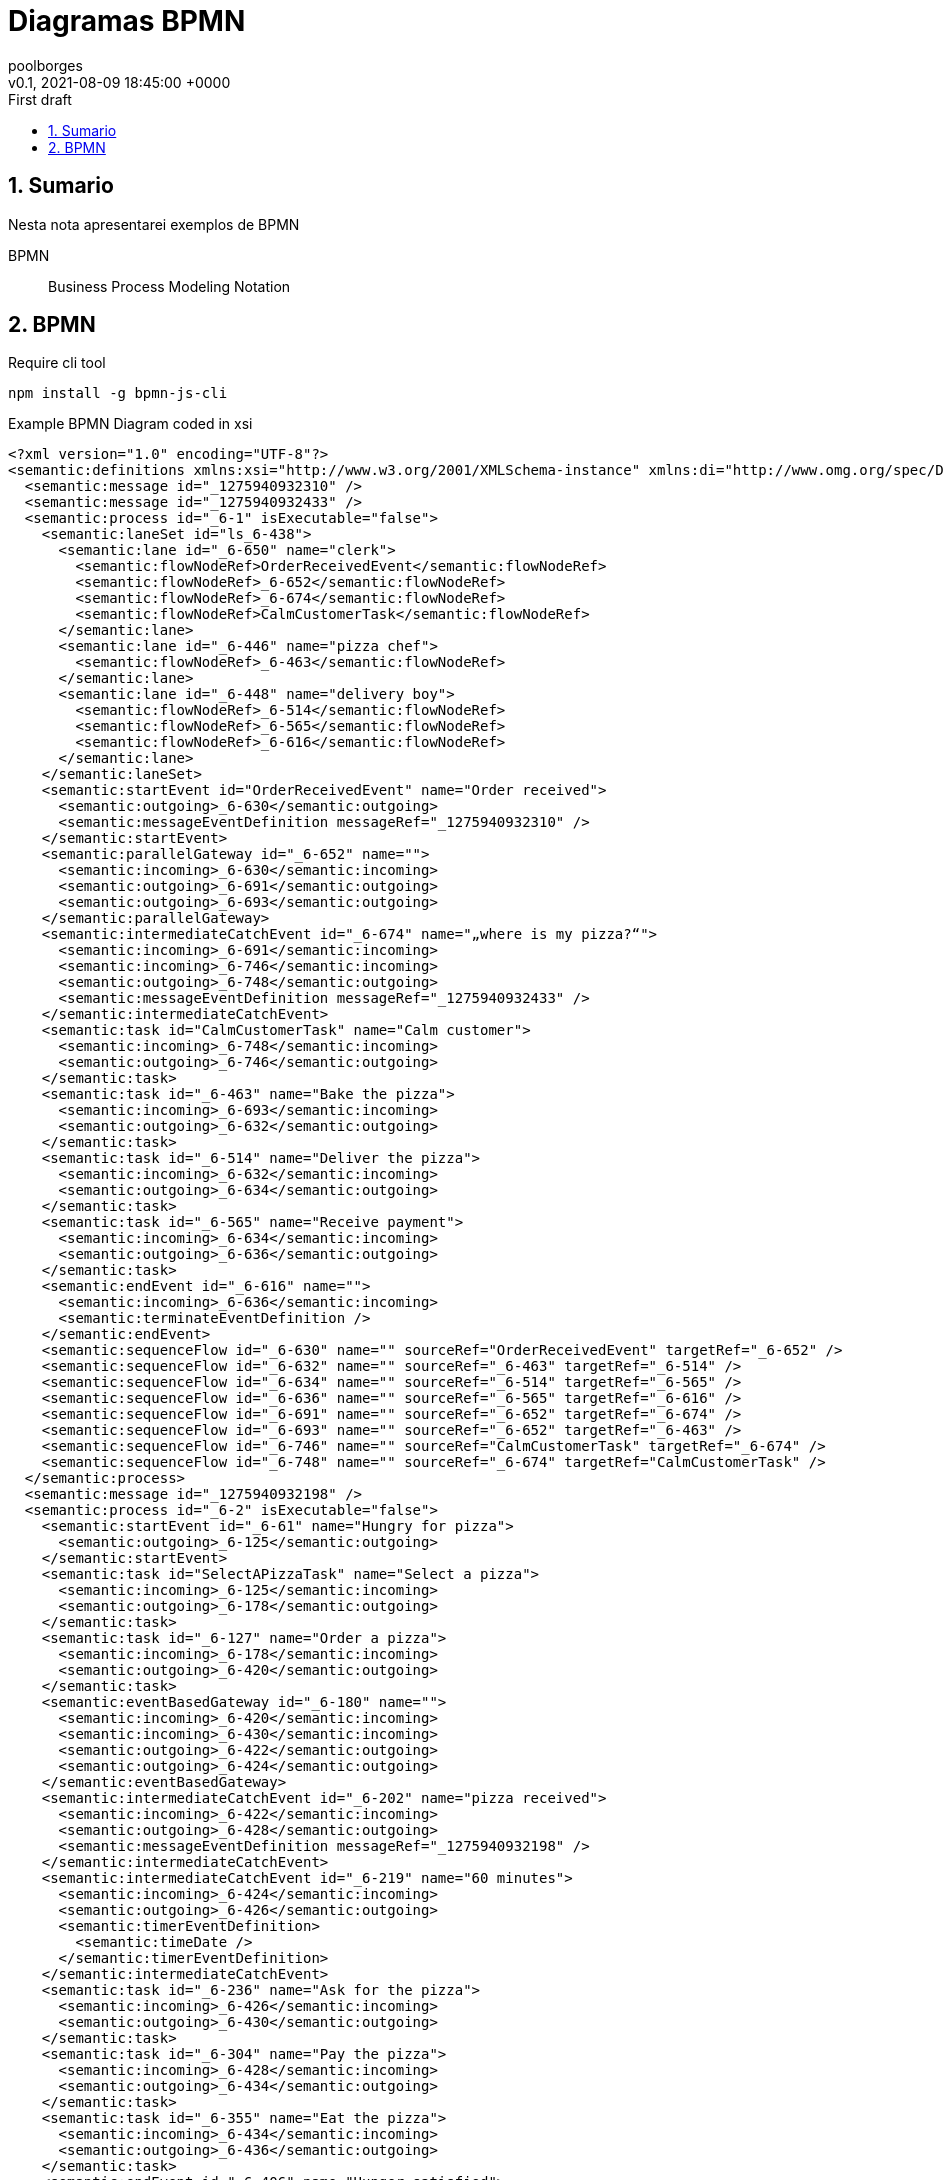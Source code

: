 = Diagramas BPMN
:page-layout: note
:author: poolborges
:revnumber: v0.1
:revdate: 2021-08-09 18:45:00 +0000
:revremark: First draft
:version-label:
:generated_: {localdate} {localtime}
:generated: {docdatetime}
:page-modified_date: 2021-08-09 18:45:00 +0000
:sectnums:                                                          
:toc:                                                               
:toclevels: 3                                                      
:toc-title!: Conteudo  
:page-description: Breve descrição e exemplos de diagramas com BPMN

[[doc.summary]]
== Sumario

Nesta nota apresentarei exemplos de BPMN 

BPMN:: Business Process Modeling Notation 

== BPMN 

.Require cli tool
----
npm install -g bpmn-js-cli
----

.Example BPMN Diagram coded in xsi
[bpmn]
----
<?xml version="1.0" encoding="UTF-8"?>
<semantic:definitions xmlns:xsi="http://www.w3.org/2001/XMLSchema-instance" xmlns:di="http://www.omg.org/spec/DD/20100524/DI" xmlns:bpmndi="http://www.omg.org/spec/BPMN/20100524/DI" xmlns:dc="http://www.omg.org/spec/DD/20100524/DC" xmlns:semantic="http://www.omg.org/spec/BPMN/20100524/MODEL" id="_1275940932088" targetNamespace="http://www.trisotech.com/definitions/_1275940932088" exporter="Camunda Modeler" exporterVersion="1.16.0">
  <semantic:message id="_1275940932310" />
  <semantic:message id="_1275940932433" />
  <semantic:process id="_6-1" isExecutable="false">
    <semantic:laneSet id="ls_6-438">
      <semantic:lane id="_6-650" name="clerk">
        <semantic:flowNodeRef>OrderReceivedEvent</semantic:flowNodeRef>
        <semantic:flowNodeRef>_6-652</semantic:flowNodeRef>
        <semantic:flowNodeRef>_6-674</semantic:flowNodeRef>
        <semantic:flowNodeRef>CalmCustomerTask</semantic:flowNodeRef>
      </semantic:lane>
      <semantic:lane id="_6-446" name="pizza chef">
        <semantic:flowNodeRef>_6-463</semantic:flowNodeRef>
      </semantic:lane>
      <semantic:lane id="_6-448" name="delivery boy">
        <semantic:flowNodeRef>_6-514</semantic:flowNodeRef>
        <semantic:flowNodeRef>_6-565</semantic:flowNodeRef>
        <semantic:flowNodeRef>_6-616</semantic:flowNodeRef>
      </semantic:lane>
    </semantic:laneSet>
    <semantic:startEvent id="OrderReceivedEvent" name="Order received">
      <semantic:outgoing>_6-630</semantic:outgoing>
      <semantic:messageEventDefinition messageRef="_1275940932310" />
    </semantic:startEvent>
    <semantic:parallelGateway id="_6-652" name="">
      <semantic:incoming>_6-630</semantic:incoming>
      <semantic:outgoing>_6-691</semantic:outgoing>
      <semantic:outgoing>_6-693</semantic:outgoing>
    </semantic:parallelGateway>
    <semantic:intermediateCatchEvent id="_6-674" name="„where is my pizza?“">
      <semantic:incoming>_6-691</semantic:incoming>
      <semantic:incoming>_6-746</semantic:incoming>
      <semantic:outgoing>_6-748</semantic:outgoing>
      <semantic:messageEventDefinition messageRef="_1275940932433" />
    </semantic:intermediateCatchEvent>
    <semantic:task id="CalmCustomerTask" name="Calm customer">
      <semantic:incoming>_6-748</semantic:incoming>
      <semantic:outgoing>_6-746</semantic:outgoing>
    </semantic:task>
    <semantic:task id="_6-463" name="Bake the pizza">
      <semantic:incoming>_6-693</semantic:incoming>
      <semantic:outgoing>_6-632</semantic:outgoing>
    </semantic:task>
    <semantic:task id="_6-514" name="Deliver the pizza">
      <semantic:incoming>_6-632</semantic:incoming>
      <semantic:outgoing>_6-634</semantic:outgoing>
    </semantic:task>
    <semantic:task id="_6-565" name="Receive payment">
      <semantic:incoming>_6-634</semantic:incoming>
      <semantic:outgoing>_6-636</semantic:outgoing>
    </semantic:task>
    <semantic:endEvent id="_6-616" name="">
      <semantic:incoming>_6-636</semantic:incoming>
      <semantic:terminateEventDefinition />
    </semantic:endEvent>
    <semantic:sequenceFlow id="_6-630" name="" sourceRef="OrderReceivedEvent" targetRef="_6-652" />
    <semantic:sequenceFlow id="_6-632" name="" sourceRef="_6-463" targetRef="_6-514" />
    <semantic:sequenceFlow id="_6-634" name="" sourceRef="_6-514" targetRef="_6-565" />
    <semantic:sequenceFlow id="_6-636" name="" sourceRef="_6-565" targetRef="_6-616" />
    <semantic:sequenceFlow id="_6-691" name="" sourceRef="_6-652" targetRef="_6-674" />
    <semantic:sequenceFlow id="_6-693" name="" sourceRef="_6-652" targetRef="_6-463" />
    <semantic:sequenceFlow id="_6-746" name="" sourceRef="CalmCustomerTask" targetRef="_6-674" />
    <semantic:sequenceFlow id="_6-748" name="" sourceRef="_6-674" targetRef="CalmCustomerTask" />
  </semantic:process>
  <semantic:message id="_1275940932198" />
  <semantic:process id="_6-2" isExecutable="false">
    <semantic:startEvent id="_6-61" name="Hungry for pizza">
      <semantic:outgoing>_6-125</semantic:outgoing>
    </semantic:startEvent>
    <semantic:task id="SelectAPizzaTask" name="Select a pizza">
      <semantic:incoming>_6-125</semantic:incoming>
      <semantic:outgoing>_6-178</semantic:outgoing>
    </semantic:task>
    <semantic:task id="_6-127" name="Order a pizza">
      <semantic:incoming>_6-178</semantic:incoming>
      <semantic:outgoing>_6-420</semantic:outgoing>
    </semantic:task>
    <semantic:eventBasedGateway id="_6-180" name="">
      <semantic:incoming>_6-420</semantic:incoming>
      <semantic:incoming>_6-430</semantic:incoming>
      <semantic:outgoing>_6-422</semantic:outgoing>
      <semantic:outgoing>_6-424</semantic:outgoing>
    </semantic:eventBasedGateway>
    <semantic:intermediateCatchEvent id="_6-202" name="pizza received">
      <semantic:incoming>_6-422</semantic:incoming>
      <semantic:outgoing>_6-428</semantic:outgoing>
      <semantic:messageEventDefinition messageRef="_1275940932198" />
    </semantic:intermediateCatchEvent>
    <semantic:intermediateCatchEvent id="_6-219" name="60 minutes">
      <semantic:incoming>_6-424</semantic:incoming>
      <semantic:outgoing>_6-426</semantic:outgoing>
      <semantic:timerEventDefinition>
        <semantic:timeDate />
      </semantic:timerEventDefinition>
    </semantic:intermediateCatchEvent>
    <semantic:task id="_6-236" name="Ask for the pizza">
      <semantic:incoming>_6-426</semantic:incoming>
      <semantic:outgoing>_6-430</semantic:outgoing>
    </semantic:task>
    <semantic:task id="_6-304" name="Pay the pizza">
      <semantic:incoming>_6-428</semantic:incoming>
      <semantic:outgoing>_6-434</semantic:outgoing>
    </semantic:task>
    <semantic:task id="_6-355" name="Eat the pizza">
      <semantic:incoming>_6-434</semantic:incoming>
      <semantic:outgoing>_6-436</semantic:outgoing>
    </semantic:task>
    <semantic:endEvent id="_6-406" name="Hunger satisfied">
      <semantic:incoming>_6-436</semantic:incoming>
    </semantic:endEvent>
    <semantic:sequenceFlow id="_6-125" name="" sourceRef="_6-61" targetRef="SelectAPizzaTask" />
    <semantic:sequenceFlow id="_6-178" name="" sourceRef="SelectAPizzaTask" targetRef="_6-127" />
    <semantic:sequenceFlow id="_6-420" name="" sourceRef="_6-127" targetRef="_6-180" />
    <semantic:sequenceFlow id="_6-422" name="" sourceRef="_6-180" targetRef="_6-202" />
    <semantic:sequenceFlow id="_6-424" name="" sourceRef="_6-180" targetRef="_6-219" />
    <semantic:sequenceFlow id="_6-426" name="" sourceRef="_6-219" targetRef="_6-236" />
    <semantic:sequenceFlow id="_6-428" name="" sourceRef="_6-202" targetRef="_6-304" />
    <semantic:sequenceFlow id="_6-430" name="" sourceRef="_6-236" targetRef="_6-180" />
    <semantic:sequenceFlow id="_6-434" name="" sourceRef="_6-304" targetRef="_6-355" />
    <semantic:sequenceFlow id="_6-436" name="" sourceRef="_6-355" targetRef="_6-406" />
  </semantic:process>
  <semantic:collaboration id="C1275940932557">
    <semantic:participant id="_6-53" name="Pizza Customer" processRef="_6-2" />
    <semantic:participant id="_6-438" name="Pizza vendor" processRef="_6-1" />
    <semantic:messageFlow id="_6-638" name="pizza order" sourceRef="_6-127" targetRef="OrderReceivedEvent" />
    <semantic:messageFlow id="_6-642" name="" sourceRef="_6-236" targetRef="_6-674" />
    <semantic:messageFlow id="_6-646" name="receipt" sourceRef="_6-565" targetRef="_6-304" />
    <semantic:messageFlow id="_6-648" name="money" sourceRef="_6-304" targetRef="_6-565" />
    <semantic:messageFlow id="_6-640" name="pizza" sourceRef="_6-514" targetRef="_6-202" />
    <semantic:messageFlow id="_6-750" name="" sourceRef="CalmCustomerTask" targetRef="_6-236" />
  </semantic:collaboration>
  <bpmndi:BPMNDiagram id="Trisotech.Visio-_6" name="Untitled Diagram" documentation="" resolution="96.00000267028808">
    <bpmndi:BPMNPlane bpmnElement="C1275940932557">
      <bpmndi:BPMNShape id="Trisotech.Visio__6-53" bpmnElement="_6-53" isHorizontal="true">
        <dc:Bounds x="12" y="12" width="1044" height="294" />
        <bpmndi:BPMNLabel />
      </bpmndi:BPMNShape>
      <bpmndi:BPMNShape id="Trisotech.Visio__6-438" bpmnElement="_6-438" isHorizontal="true">
        <dc:Bounds x="12" y="372" width="905" height="337" />
        <bpmndi:BPMNLabel />
      </bpmndi:BPMNShape>
      <bpmndi:BPMNShape id="Trisotech.Visio__6__6-650" bpmnElement="_6-650" isHorizontal="true">
        <dc:Bounds x="42" y="372" width="875" height="114" />
        <bpmndi:BPMNLabel />
      </bpmndi:BPMNShape>
      <bpmndi:BPMNShape id="Trisotech.Visio__6__6-446" bpmnElement="_6-446" isHorizontal="true">
        <dc:Bounds x="42" y="486" width="875" height="114" />
        <bpmndi:BPMNLabel />
      </bpmndi:BPMNShape>
      <bpmndi:BPMNShape id="Trisotech.Visio__6__6-448" bpmnElement="_6-448" isHorizontal="true">
        <dc:Bounds x="42" y="600" width="875" height="109" />
        <bpmndi:BPMNLabel />
      </bpmndi:BPMNShape>
      <bpmndi:BPMNShape id="Trisotech.Visio__6_OrderReceivedEvent" bpmnElement="OrderReceivedEvent">
        <dc:Bounds x="79" y="405" width="30" height="30" />
        <bpmndi:BPMNLabel />
      </bpmndi:BPMNShape>
      <bpmndi:BPMNShape id="Trisotech.Visio__6__6-652" bpmnElement="_6-652">
        <dc:Bounds x="140" y="399" width="42" height="42" />
        <bpmndi:BPMNLabel />
      </bpmndi:BPMNShape>
      <bpmndi:BPMNShape id="Trisotech.Visio__6__6-674" bpmnElement="_6-674">
        <dc:Bounds x="218" y="404" width="32" height="32" />
        <bpmndi:BPMNLabel />
      </bpmndi:BPMNShape>
      <bpmndi:BPMNShape id="Trisotech.Visio__6_CalmCustomerTask" bpmnElement="CalmCustomerTask">
        <dc:Bounds x="286" y="386" width="83" height="68" />
        <bpmndi:BPMNLabel />
      </bpmndi:BPMNShape>
      <bpmndi:BPMNShape id="Trisotech.Visio__6__6-463" bpmnElement="_6-463">
        <dc:Bounds x="252" y="521" width="83" height="68" />
        <bpmndi:BPMNLabel />
      </bpmndi:BPMNShape>
      <bpmndi:BPMNShape id="Trisotech.Visio__6__6-514" bpmnElement="_6-514">
        <dc:Bounds x="464" y="629" width="83" height="68" />
        <bpmndi:BPMNLabel />
      </bpmndi:BPMNShape>
      <bpmndi:BPMNShape id="Trisotech.Visio__6__6-565" bpmnElement="_6-565">
        <dc:Bounds x="603" y="629" width="83" height="68" />
        <bpmndi:BPMNLabel />
      </bpmndi:BPMNShape>
      <bpmndi:BPMNShape id="Trisotech.Visio__6__6-616" bpmnElement="_6-616">
        <dc:Bounds x="722" y="647" width="32" height="32" />
        <bpmndi:BPMNLabel />
      </bpmndi:BPMNShape>
      <bpmndi:BPMNShape id="Trisotech.Visio__6__6-61" bpmnElement="_6-61">
        <dc:Bounds x="66" y="96" width="30" height="30" />
        <bpmndi:BPMNLabel />
      </bpmndi:BPMNShape>
      <bpmndi:BPMNShape id="Trisotech.Visio__6__6-74" bpmnElement="SelectAPizzaTask">
        <dc:Bounds x="145" y="77" width="83" height="68" />
        <bpmndi:BPMNLabel />
      </bpmndi:BPMNShape>
      <bpmndi:BPMNShape id="Trisotech.Visio__6__6-127" bpmnElement="_6-127">
        <dc:Bounds x="265" y="77" width="83" height="68" />
        <bpmndi:BPMNLabel />
      </bpmndi:BPMNShape>
      <bpmndi:BPMNShape id="Trisotech.Visio__6__6-180" bpmnElement="_6-180">
        <dc:Bounds x="378" y="90" width="42" height="42" />
        <bpmndi:BPMNLabel />
      </bpmndi:BPMNShape>
      <bpmndi:BPMNShape id="Trisotech.Visio__6__6-202" bpmnElement="_6-202">
        <dc:Bounds x="647" y="95" width="32" height="32" />
        <bpmndi:BPMNLabel />
      </bpmndi:BPMNShape>
      <bpmndi:BPMNShape id="Trisotech.Visio__6__6-219" bpmnElement="_6-219">
        <dc:Bounds x="448" y="184" width="32" height="32" />
        <bpmndi:BPMNLabel />
      </bpmndi:BPMNShape>
      <bpmndi:BPMNShape id="Trisotech.Visio__6__6-236" bpmnElement="_6-236">
        <dc:Bounds x="517" y="166" width="83" height="68" />
        <bpmndi:BPMNLabel />
      </bpmndi:BPMNShape>
      <bpmndi:BPMNShape id="Trisotech.Visio__6__6-304" bpmnElement="_6-304">
        <dc:Bounds x="726" y="77" width="83" height="68" />
        <bpmndi:BPMNLabel />
      </bpmndi:BPMNShape>
      <bpmndi:BPMNShape id="Trisotech.Visio__6__6-355" bpmnElement="_6-355">
        <dc:Bounds x="834" y="77" width="83" height="68" />
        <bpmndi:BPMNLabel />
      </bpmndi:BPMNShape>
      <bpmndi:BPMNShape id="Trisotech.Visio__6__6-406" bpmnElement="_6-406">
        <dc:Bounds x="956" y="95" width="32" height="32" />
        <bpmndi:BPMNLabel />
      </bpmndi:BPMNShape>
      <bpmndi:BPMNEdge id="Trisotech.Visio__6__6-640" bpmnElement="_6-640">
        <di:waypoint x="506" y="629" />
        <di:waypoint x="506" y="384" />
        <di:waypoint x="663" y="384" />
        <di:waypoint x="663" y="127" />
        <bpmndi:BPMNLabel />
      </bpmndi:BPMNEdge>
      <bpmndi:BPMNEdge id="Trisotech.Visio__6__6-630" bpmnElement="_6-630">
        <di:waypoint x="109" y="420" />
        <di:waypoint x="140" y="420" />
        <bpmndi:BPMNLabel />
      </bpmndi:BPMNEdge>
      <bpmndi:BPMNEdge id="Trisotech.Visio__6__6-691" bpmnElement="_6-691">
        <di:waypoint x="182" y="420" />
        <di:waypoint x="200" y="420" />
        <di:waypoint x="218" y="420" />
        <bpmndi:BPMNLabel />
      </bpmndi:BPMNEdge>
      <bpmndi:BPMNEdge id="Trisotech.Visio__6__6-648" bpmnElement="_6-648">
        <di:waypoint x="754" y="145" />
        <di:waypoint x="754" y="408" />
        <di:waypoint x="630" y="408" />
        <di:waypoint x="631" y="629" />
        <bpmndi:BPMNLabel />
      </bpmndi:BPMNEdge>
      <bpmndi:BPMNEdge id="Trisotech.Visio__6__6-422" bpmnElement="_6-422">
        <di:waypoint x="420" y="111" />
        <di:waypoint x="438" y="111" />
        <di:waypoint x="647" y="111" />
        <bpmndi:BPMNLabel />
      </bpmndi:BPMNEdge>
      <bpmndi:BPMNEdge id="Trisotech.Visio__6__6-646" bpmnElement="_6-646" messageVisibleKind="non_initiating">
        <di:waypoint x="658" y="629" />
        <di:waypoint x="658" y="432" />
        <di:waypoint x="782" y="432" />
        <di:waypoint x="782" y="145" />
        <bpmndi:BPMNLabel />
      </bpmndi:BPMNEdge>
      <bpmndi:BPMNEdge id="Trisotech.Visio__6__6-428" bpmnElement="_6-428">
        <di:waypoint x="679" y="111" />
        <di:waypoint x="726" y="111" />
        <bpmndi:BPMNLabel />
      </bpmndi:BPMNEdge>
      <bpmndi:BPMNEdge id="Trisotech.Visio__6__6-748" bpmnElement="_6-748">
        <di:waypoint x="250" y="420" />
        <di:waypoint x="268" y="420" />
        <di:waypoint x="286" y="420" />
        <bpmndi:BPMNLabel />
      </bpmndi:BPMNEdge>
      <bpmndi:BPMNEdge id="Trisotech.Visio__6__6-420" bpmnElement="_6-420">
        <di:waypoint x="348" y="111" />
        <di:waypoint x="366" y="111" />
        <di:waypoint x="378" y="111" />
        <bpmndi:BPMNLabel />
      </bpmndi:BPMNEdge>
      <bpmndi:BPMNEdge id="Trisotech.Visio__6__6-636" bpmnElement="_6-636">
        <di:waypoint x="686" y="663" />
        <di:waypoint x="704" y="663" />
        <di:waypoint x="722" y="663" />
        <bpmndi:BPMNLabel />
      </bpmndi:BPMNEdge>
      <bpmndi:BPMNEdge id="Trisotech.Visio__6__6-750" bpmnElement="_6-750">
        <di:waypoint x="328" y="386" />
        <di:waypoint x="328" y="348" />
        <di:waypoint x="572" y="348" />
        <di:waypoint x="572" y="234" />
        <bpmndi:BPMNLabel />
      </bpmndi:BPMNEdge>
      <bpmndi:BPMNEdge id="Trisotech.Visio__6__6-436" bpmnElement="_6-436">
        <di:waypoint x="918" y="111" />
        <di:waypoint x="936" y="111" />
        <di:waypoint x="956" y="111" />
        <bpmndi:BPMNLabel />
      </bpmndi:BPMNEdge>
      <bpmndi:BPMNEdge id="Trisotech.Visio__6__6-632" bpmnElement="_6-632">
        <di:waypoint x="335" y="555" />
        <di:waypoint x="353" y="555" />
        <di:waypoint x="353" y="663" />
        <di:waypoint x="464" y="663" />
        <bpmndi:BPMNLabel />
      </bpmndi:BPMNEdge>
      <bpmndi:BPMNEdge id="Trisotech.Visio__6__6-634" bpmnElement="_6-634">
        <di:waypoint x="548" y="663" />
        <di:waypoint x="603" y="663" />
        <bpmndi:BPMNLabel />
      </bpmndi:BPMNEdge>
      <bpmndi:BPMNEdge id="Trisotech.Visio__6__6-125" bpmnElement="_6-125">
        <di:waypoint x="96" y="111" />
        <di:waypoint x="114" y="111" />
        <di:waypoint x="145" y="111" />
        <bpmndi:BPMNLabel />
      </bpmndi:BPMNEdge>
      <bpmndi:BPMNEdge id="Trisotech.Visio__6__6-430" bpmnElement="_6-430">
        <di:waypoint x="600" y="200" />
        <di:waypoint x="618" y="200" />
        <di:waypoint x="618" y="252" />
        <di:waypoint x="576" y="252" />
        <di:waypoint x="549" y="252" />
        <di:waypoint x="360" y="252" />
        <di:waypoint x="360" y="111" />
        <di:waypoint x="378" y="111" />
        <bpmndi:BPMNLabel />
      </bpmndi:BPMNEdge>
      <bpmndi:BPMNEdge id="Trisotech.Visio__6__6-642" bpmnElement="_6-642">
        <di:waypoint x="545" y="234" />
        <di:waypoint x="545" y="324" />
        <di:waypoint x="234" y="324" />
        <di:waypoint x="234" y="404" />
        <bpmndi:BPMNLabel />
      </bpmndi:BPMNEdge>
      <bpmndi:BPMNEdge id="Trisotech.Visio__6__6-424" bpmnElement="_6-424">
        <di:waypoint x="399" y="132" />
        <di:waypoint x="399" y="200" />
        <di:waypoint x="448" y="200" />
        <bpmndi:BPMNLabel />
      </bpmndi:BPMNEdge>
      <bpmndi:BPMNEdge id="Trisotech.Visio__6__6-638" bpmnElement="_6-638">
        <di:waypoint x="306" y="145" />
        <di:waypoint x="306" y="252" />
        <di:waypoint x="94" y="252" />
        <di:waypoint x="94" y="405" />
        <bpmndi:BPMNLabel />
      </bpmndi:BPMNEdge>
      <bpmndi:BPMNEdge id="Trisotech.Visio__6__6-426" bpmnElement="_6-426">
        <di:waypoint x="480" y="200" />
        <di:waypoint x="498" y="200" />
        <di:waypoint x="517" y="200" />
        <bpmndi:BPMNLabel />
      </bpmndi:BPMNEdge>
      <bpmndi:BPMNEdge id="Trisotech.Visio__6__6-693" bpmnElement="_6-693">
        <di:waypoint x="161" y="441" />
        <di:waypoint x="161" y="556" />
        <di:waypoint x="252" y="555" />
        <bpmndi:BPMNLabel />
      </bpmndi:BPMNEdge>
      <bpmndi:BPMNEdge id="Trisotech.Visio__6__6-178" bpmnElement="_6-178">
        <di:waypoint x="228" y="111" />
        <di:waypoint x="265" y="111" />
        <bpmndi:BPMNLabel />
      </bpmndi:BPMNEdge>
      <bpmndi:BPMNEdge id="Trisotech.Visio__6__6-746" bpmnElement="_6-746">
        <di:waypoint x="370" y="420" />
        <di:waypoint x="386" y="420" />
        <di:waypoint x="386" y="474" />
        <di:waypoint x="191" y="474" />
        <di:waypoint x="191" y="420" />
        <di:waypoint x="218" y="420" />
        <bpmndi:BPMNLabel />
      </bpmndi:BPMNEdge>
      <bpmndi:BPMNEdge id="Trisotech.Visio__6__6-434" bpmnElement="_6-434">
        <di:waypoint x="810" y="111" />
        <di:waypoint x="834" y="111" />
        <bpmndi:BPMNLabel />
      </bpmndi:BPMNEdge>
    </bpmndi:BPMNPlane>
  </bpmndi:BPMNDiagram>
</semantic:definitions>
----